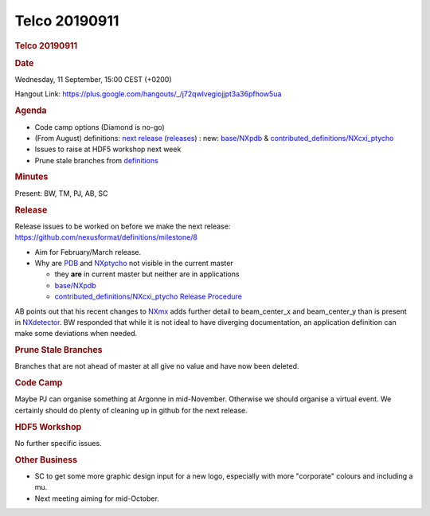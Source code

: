 =================
Telco 20190911
=================

.. container:: content

   .. container:: page

      .. rubric:: Telco 20190911
         :name: telco-20190911
         :class: page-title

      .. rubric:: Date
         :name: Telco_20190911_date

      Wednesday, 11 September, 15:00 CEST (+0200)

      Hangout Link:
      https://plus.google.com/hangouts/_/j72qwlvegiojjpt3a36pfhow5ua

      .. rubric:: Agenda
         :name: Telco_20190911_agenda

      -  Code camp options (Diamond is no-go)
      -  (From August) definitions: `next
         release <https://github.com/nexusformat/definitions/milestone/8>`__
         (`releases <https://github.com/nexusformat/definitions/releases>`__)
         : new:
         `base/NXpdb <https://github.com/nexusformat/definitions/blob/master/base_classes/NXpdb.nxdl.xml>`__
         &
         `contributed_definitions/NXcxi_ptycho <https://github.com/nexusformat/definitions/blob/master/contributed_definitions/NXcxi_ptycho.nxdl.xml>`__
      -  Issues to raise at HDF5 workshop next week
      -  Prune stale branches from
         `definitions <https://github.com/nexusformat/definitions/branches/stale>`__

      .. rubric:: Minutes
         :name: Telco_20190911_minutes

      Present: BW, TM, PJ, AB, SC

      .. rubric:: Release
         :name: release

      Release issues to be worked on before we make the next release:
      https://github.com/nexusformat/definitions/milestone/8

      -  Aim for February/March release.
      -  Why are
         `PDB <https://github.com/nexusformat/definitions/pull/614/files>`__
         and
         `NXptycho <https://github.com/nexusformat/definitions/pull/628/files>`__
         not visible in the current master

         -  they **are** in current master but neither are in
            applications
         -  `base/NXpdb <https://github.com/nexusformat/definitions/blob/master/base_classes/NXpdb.nxdl.xml>`__
         -  `contributed_definitions/NXcxi_ptycho <https://github.com/nexusformat/definitions/blob/master/contributed_definitions/NXcxi_ptycho.nxdl.xml>`__
            `Release
            Procedure <https://github.com/nexusformat/definitions/wiki/Release-Procedure>`__

      AB points out that his recent changes to
      `NXmx <https://github.com/nexusformat/definitions/commit/6e837341abbe3f61a68b65f6d441f9f77c4228de>`__
      adds further detail to beam_center_x and beam_center_y than is
      present in
      `NXdetector <https://manual.nexusformat.org/classes/base_classes/NXdetector.html>`__.
      BW responded that while it is not ideal to have diverging
      documentation, an application definition can make some deviations
      when needed.

      .. rubric:: Prune Stale Branches
         :name: prune-stale-branches

      Branches that are not ahead of master at all give no value and
      have now been deleted.

      .. rubric:: Code Camp
         :name: Telco_20190911_code-camp

      Maybe PJ can organise something at Argonne in mid-November.
      Otherwise we should organise a virtual event. We certainly should
      do plenty of cleaning up in github for the next release.

      .. rubric:: HDF5 Workshop
         :name: Telco_20190911_hdf5-workshop

      No further specific issues.

      .. rubric:: Other Business
         :name: Telco_20190911_other-business

      -  SC to get some more graphic design input for a new logo,
         especially with more "corporate" colours and including a mu.
      -  Next meeting aiming for mid-October.
